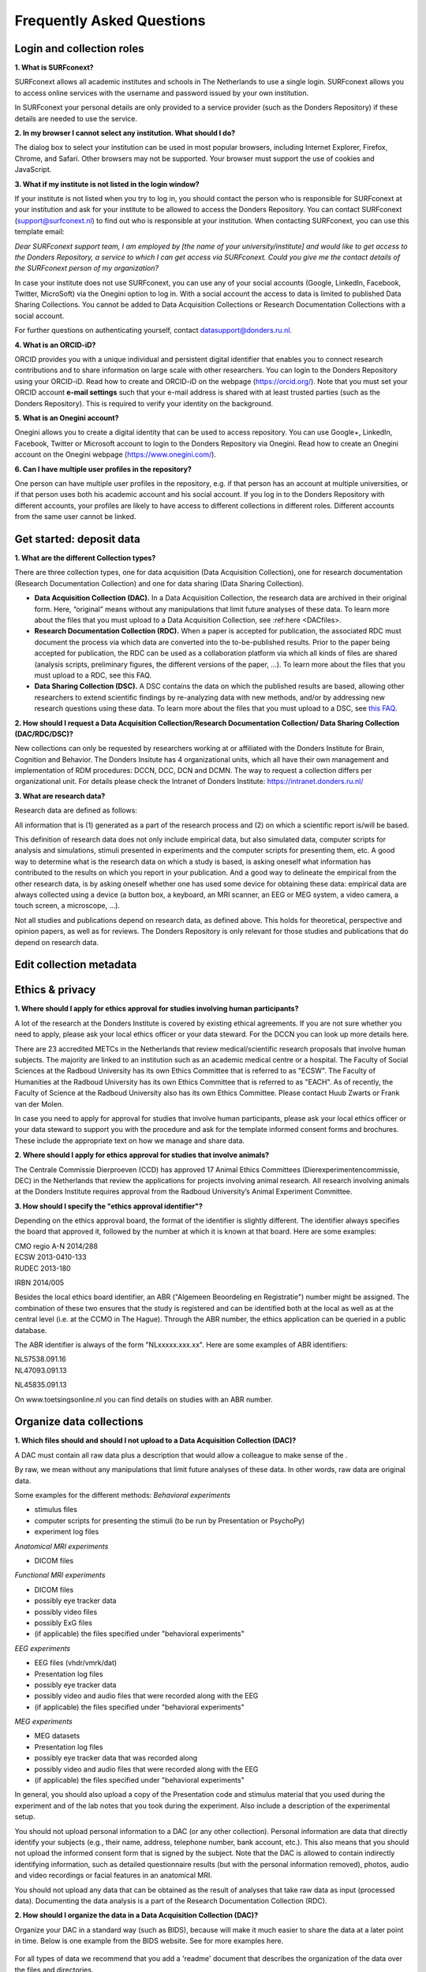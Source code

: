 Frequently Asked Questions
=================

Login and collection roles
-----------
| **1. What is SURFconext?**
SURFconext allows all academic institutes and schools in The Netherlands to use a single login. SURFconext allows you to access online services with the username and password issued by your own institution.

In SURFconext your personal details are only provided to a service provider (such as the Donders Repository) if these details are needed to use the service.

| **2. In my browser I cannot select any institution. What should I do?**
The dialog box to select your institution can be used in most popular browsers, including Internet Explorer, Firefox, Chrome, and Safari. Other browsers may not be supported. Your browser must support the use of cookies and JavaScript.

| **3. What if my institute is not listed in the login window?**
If your institute is not listed when you try to log in, you should contact the person who is responsible for SURFconext at your institution and ask for your institute to be allowed to access the Donders Repository. You can contact SURFconext (support@surfconext.nl) to find out who is responsible at your institution. When contacting SURFconext, you can use this template email:

*Dear SURFconext support team,* 
*I am employed by [the name of your university/institute] and would like to get access to the Donders Repository, a service to which I can get access via SURFconext. Could you give me the contact details of the SURFconext person of my organization?*

In case your institute does not use SURFconext, you can use any of your social accounts (Google, LinkedIn, Facebook, Twitter, MicroSoft) via the Onegini option to log in. With a social account the access to data is limited to published Data Sharing Collections. You cannot be added to Data Acquisition Collections or Research Documentation Collections with a social account.

For further questions on authenticating yourself, contact datasupport@donders.ru.nl.

| **4. What is an ORCID-iD?**
ORCID provides you with a unique individual and persistent digital identifier that enables you to connect research contributions and to share information on large scale with other researchers. You can login to the Donders Repository using your ORCID-iD. Read how to create and ORCID-iD on the webpage (https://orcid.org/). Note that you must set your ORCID account **e-mail settings** such that your e-mail address is shared with at least trusted parties (such as the Donders Repository). This is required to verify your identity on the background.

| **5. What is an Onegini account?**
Onegini allows you to create a digital identity that can be used to access repository. You can use Google+, LinkedIn, Facebook, Twitter or Microsoft account to login to the Donders Repository via Onegini. Read how to create an Onegini account on the Onegini webpage (https://www.onegini.com/).

| **6. Can I have multiple user profiles in the repository?**
One person can have multiple user profiles in the repository, e.g. if that person has an account at multiple universities, or if that person uses both his academic account and his social account. If you log in to the Donders Repository with different accounts, your profiles are likely to have access to different collections in different roles. Different accounts from the same user cannot be linked.

Get started: deposit data
-----------

| **1. What are the different Collection types?**
There are three collection types, one for data acquisition (Data Acquisition Collection), one for research documentation (Research Documentation Collection) and one for data sharing (Data Sharing Collection).

* **Data Acquisition Collection (DAC).** In a Data Acquisition Collection, the research data are archived in their original form. Here, “original” means without any manipulations that limit future analyses of these data. To learn more about the files that you must upload to a Data Acquisition Collection, see :ref:here <DACfiles>.

* **Research Documentation Collection (RDC).** When a paper is accepted for publication, the associated RDC must document the process via which data are converted into the to-be-published results. Prior to the paper being accepted for publication, the RDC can be used as a collaboration platform via which all kinds of files are shared (analysis scripts, preliminary figures, the different versions of the paper, …). To learn more about the files that you must upload to a RDC, see this FAQ.

* **Data Sharing Collection (DSC).** A DSC contains the data on which the published results are based, allowing other researchers to extend scientific findings by re-analyzing data with new methods, and/or by addressing new research questions using these data. To learn more about the files that you must upload to a DSC, see `this FAQ <https://data.donders.ru.nl/doc/help/demo/FAQ.html?0#organize-data-collections/>`_.

| **2. How should I request a Data Acquisition Collection/Research Documentation Collection/ Data Sharing Collection (DAC/RDC/DSC)?**
New collections can only be requested by researchers working at or affiliated with the Donders Institute for Brain, Cognition and Behavior. The Donders Insitute has 4 organizational units, which all have their own management and implementation of RDM procedures: DCCN, DCC, DCN and DCMN. The way to request a collection differs per organizational unit. For details please check the Intranet of Donders Institute: https://intranet.donders.ru.nl/

| **3. What are research data?**
Research data are defined as follows:

All information that is (1) generated as a part of the research process and (2) on which a scientific report is/will be based.

This definition of research data does not only include empirical data, but also simulated data, computer scripts for analysis and simulations, stimuli presented in experiments and the computer scripts for presenting them, etc. A good way to determine what is the research data on which a study is based, is asking oneself what information has contributed to the results on which you report in your publication. And a good way to delineate the empirical from the other research data, is by asking oneself whether one has used some device for obtaining these data: empirical data are always collected using a device (a button box, a keyboard, an MRI scanner, an EEG or MEG system, a video camera, a touch screen, a microscope, …).

Not all studies and publications depend on research data, as defined above. This holds for theoretical, perspective and opinion papers, as well as for reviews. The Donders Repository is only relevant for those studies and publications that do depend on research data.


Edit collection metadata
-----------

Ethics & privacy
-----------

| **1. Where should I apply for ethics approval for studies involving human participants?**
A lot of the research at the Donders Institute is covered by existing ethical agreements. If you are not sure whether you need to apply, please ask your local ethics officer or your data steward. For the DCCN you can look up more details here.

There are 23 accredited METCs in the Netherlands that review medical/scientific research proposals that involve human subjects. The majority are linked to an institution such as an academic medical centre or a hospital. The Faculty of Social Sciences at the Radboud University has its own Ethics Committee that is referred to as "ECSW". The Faculty of Humanities at the Radboud University has its own Ethics Committee that is referred to as "EACH". As of recently, the Faculty of Science at the Radboud University also has its own Ethics Committee. Please contact Huub Zwarts or Frank van der Molen.

In case you need to apply for approval for studies that involve human participants, please ask your local ethics officer or your data steward to support you with the procedure and ask for the template informed consent forms and brochures. These include the appropriate text on how we manage and share data.

| **2. Where should I apply for ethics approval for studies that involve animals?**
The Centrale Commissie Dierproeven (CCD) has approved 17 Animal Ethics Committees (Dierexperimentencommissie, DEC) in the Netherlands that review the applications for projects involving animal research. All research involving animals at the Donders Institute requires approval from the Radboud University’s Animal Experiment Committee.

| **3. How should I specify the "ethics approval identifier"?**
Depending on the ethics approval board, the format of the identifier is slightly different. The identifier always specifies the board that approved it, followed by the number at which it is known at that board. Here are some examples:

| CMO regio A-N 2014/288
| ECSW 2013-0410-133
| RUDEC 2013-180
IRBN 2014/005 

Besides the local ethics board identifier, an ABR ("Algemeen Beoordeling en Registratie") number might be assigned. The combination of these two ensures that the study is registered and can be identified both at the local as well as at the central level (i.e. at the CCMO in The Hague). Through the ABR number, the ethics application can be queried in a public database.

The ABR identifier is always of the form "NLxxxxx.xxx.xx". Here are some examples of ABR identifiers:

| NL57538.091.16
| NL47093.091.13
NL45835.091.13 

On www.toetsingsonline.nl you can find details on studies with an ABR number.


Organize data collections 
-------------

.. _DACfiles:
| **1. Which files should and should I not upload to a Data Acquisition Collection (DAC)?**
A DAC must contain all raw data plus a description that would allow a colleague to make sense of the .

By raw, we mean without any manipulations that limit future analyses of these data. In other words, raw data are original data.

Some examples for the different methods:
*Behavioral experiments*

* stimulus files
* computer scripts for presenting the stimuli (to be run by Presentation or PsychoPy)
* experiment log files 

*Anatomical MRI experiments*

* DICOM files 

*Functional MRI experiments*

* DICOM files
* possibly eye tracker data
* possibly video files
* possibly ExG files
* (if applicable) the files specified under "behavioral experiments" 

*EEG experiments*

* EEG files (vhdr/vmrk/dat)
* Presentation log files
* possibly eye tracker data
* possibly video and audio files that were recorded along with the EEG
* (if applicable) the files specified under "behavioral experiments" 

*MEG experiments*

* MEG datasets
* Presentation log files
* possibly eye tracker data that was recorded along
* possibly video and audio files that were recorded along with the EEG
* (if applicable) the files specified under "behavioral experiments" 

In general, you should also upload a copy of the Presentation code and stimulus material that you used during the experiment and of the lab notes that you took during the experiment. Also include a description of the experimental setup.

You should not upload personal information to a DAC (or any other collection). Personal information are data that directly identify your subjects (e.g., their name, address, telephone number, bank account, etc.). This also means that you should not upload the informed consent form that is signed by the subject. Note that the DAC is allowed to contain indirectly identifying information, such as detailed questionnaire results (but with the personal information removed), photos, audio and video recordings or facial features in an anatomical MRI.

You should not upload any data that can be obtained as the result of analyses that take raw data as input (processed data). Documenting the data analysis is a part of the Research Documentation Collection (RDC).

| **2. How should I organize the data in a Data Acquisition Collection (DAC)?**
Organize your DAC in a standard way (such as BIDS), because will make it much easier to share the data at a later point in time. Below is one example from the BIDS website. See for more examples here.

.. figure:: images/BIDS.PNG
   :scale: 50%

For all types of data we recommend that you add a 'readme' document that describes the organization of the data over the files and directories.

For an example of a well-organized DAC from a DCCN project see here (pdf, 75 kB). The first page of this document contains the content of the 'readme_general' file, including the DAC abstract.

| **3. Which files should and should I not upload to a Research Documentation Collection (RDC)?**
An RDC has three functions: documenting the scientific process, sharing preliminary results within the project team, and documenting the editorial and peer-review process:

In general, a RDC must contain all the information that a knowledgeable colleague needs to reproduce the results in the publication that is linked to this collection. More specifically, an RDC should contain files that document the process in which raw data are converted into results (statistical tests, summary measures, figures, tables, etc.). In a common scenario, this conversion from raw data to results is (partially or fully) specified by analysis scripts that can be executed by software packages such as MATLAB, R, Python, SPSS, Bash+FSL, etc. In this scenario, the obvious way of documenting the scientific process is by providing these analysis scripts. Also the version number of the software being use should be specified. 

Our definition of “data” is a broad one. For instance, it also includes computer scripts, as used for analysis or modeling work. Thus, if the published results depend on computer scripts, these must be added to the RDC.

The RDC is a platform for sharing preliminary results (figures, tables, PowerPoint presentations, etc.) with collaborators in a project team. A RDC should contain the documents of the editorial and peer-review process pertaining to the publication that is linked to this collection (uploaded manuscripts, reviews, reply to the reviewers, …). An archived RDC must be linked to one publication. 

Also include a description of the experimental setup.

Before closing the RDC, the preliminary results may be removed.

| **4. How to refer to the data that the researcher did not collect?**
It is possible to publish papers without having collected data yourself. For example, modeling work or using an existing data set. There are three ways to link these types of data to the new RDC.

If the data is already represented in the repository as one or more DAC’s, specify the DAC identification numbers in the RDC. This only works for archived DACs. A single archived DAC may be associated with multiple RDCs.
If the data is not represented in the repository, the researchers must either add the data to the repository, or document the data by a persistent identifier (e.g. DOI or URL). This situation applies when a DAC is not yet archived or the data was collected at another institute. 

| **5. How should I organize the data in a Research Documentation Collection (RDC)?**
Data in a RDC should be organized in separate folders and sub-folders according to the type of data (e.g. raw data, scripts, peer-review process, etc.). The names of the folders should clearly indicate to the content of the folder.

| **6. How should I document the experimental setup?**
You must describe your experiment in a document (txt, csv, tsv, pdf, MS Word or MS Excel) that you upload to the collection. In this document, give a brief description of your experimental setup, which tasks you used and what they attend to manipulate and measure. In that document, you also explain how the conditions, stimuli and responses are represented in the presentation log files and the trigger channel of your data acquisition system. A PowerPoint presentation of the project proposal will contribute to the documentation of the experiment. Also the original presentation code (NBS Presentation, E-Prime, etc.) will contribute to the documentation. Add relevant part of this information to the appropriate collection (DAC, RDC and DSC).

| **7. Where should I store personal information about the participants?**
For data acquisition you have to know who are your participants and you need to be able to contact them. This requires personal information to be stored. The mapping of the personal information on the participant number is called the "pseudonimization key". The pseudonimization key should be stored in an encrypted file that is stored separately from the experimental data. The file should be protected by a strong password according to the RU password policy. The password is only to be known to the PI and the researchers involved in data acquisition.

The pseudonimization key must never be stored in the repository.


Publish data
-------------
| **1. Should I always share the data of my publication?**
Yes! Our funding agencies, such as NWO and EU, require this either explicitly in the grant on basis of which you carried out the work, or implicitly in their general regulations. The Radboud University has made open access part of its policy. The Donders Institute requires sharing the data.

There might be reasons why you do not want to share your data immediately, e.g. if you are still working on follow up publications based on the same data. In those cases you should share the data under an embargo of a certain time.

There might be reasons why you do not want to share your data with everyone, e.g. if it represents financial value. In those cases you should make a custom data use agreement under which the data is to be shared (which might e.g. contain a clause about paying for the data).

There might be reasons related to the privacy of your subjects and where the data cannot be de-identified. In that case you still might be able to share processed results at the group level that allow other researchers to validate the claims in your paper. Note that unprocessed imaging and MEG/EEG data can be shared after it has been de-identified and under the appropriate data use agreement.

| **2. Can I share my data if they belong to an ongoing project?**
When a research project is still ongoing (i.e. the Data Acquisition Collection is still open), and the researchers want to write a paper using the data collected until present, then they can create a Data Sharing Collection (DSC) in which the data that were used in the publication are shared. You should document in the DSC that these shared data are part of a larger project, of which only a part is shared in the current DSC.

| **3. What data should I share in a Data Sharing Collection (DSC)?**
You should share all data that is of potential value to other researchers: the DSC should contain the relevant information (1) to reproduce the published results, and (2) to extend on these published results.

However, you should only share data that has been de-identified and that cannot be traced back to the individual. Keep in mind that, in all cases, sharing human data requires that the participants have signed an informed consent form that allows the data to be shared.

Raw photos, videos or audio files should not be shared in a DSC.

| **4. How should I organize the data in the repository (DAC/RDC/DSC)?**
Organize your collections in a standard way (such as BIDS), because will make it much easier to share the data at a later point in time. Below is one example from the BIDS website. See more examples here.

.. figure:: images/BIDS.PNG
   :scale: 50%

For all types of data we recommend that you add a text document (txt, pdf or Microsoft Word) that describes the organization of the data over the files and directories.

| **5. What is a Data Use Agreement (DUA)?**
The DUA specifies the conditions under which data in a DSC is shared, e.g. to give attribution. The DUA may also include details on specific limitations on the reuse of the data. As manager or contributor to the DSC you specify under which DUA the data is to be shared. When the external researcher agrees with the collection’s DUA, he/she will be automatically added as a viewer to it, which gives him/her read access.

The repository provides two default DUAs: for collections that include potentially identifiable data from individual human subjects, please use RU-DI-HD-1.0; for collections that only include data that cannot be identified in any way (e.g. only group results, or data that does not originate from human subjects), please use RU-DI-NH-1.0. We also support several others DUAs for other types of data. If a dataset has more specific requirements for data sharing (e.g. due to sensitivity of data or requirements of funders or collaborating partners), it is required to make a custom DUA. See here a list of aspects to consider in the design of a DUA. For further help, please send an email to datasupport@donders.ru.nl.

| **6. What is a persistent identifier?**
A persistent identifier is a long-lasting reference to an online document or file. The Donders Repository persistent identifiers are realized by the handle system. See more on the Wikipedia page: https://en.wikipedia.org/wiki/Persistent_identifier


| **7. Can I use the persistent identifiers generated by the Donders Repository for my publication?**
As a prerequisite for publication, several journals now request a persistent identifier of the shared data, which they publish in the footnote of the article. Researchers from the Donders Institute can use the persistent identifier of the published Data Sharing Collection (DSC) for that purpose.

A published DSC's persistent identifier has the same status as the persistent identifiers that are typically used to refer to published journal articles, such as the digital object identifiers (DOIs). A persistent identifier allows for direct access to a digital object, even if its URL has changed.

When sending the DSC's persistent identifier to the journal, in the email, you should add some additional information pertaining to the conditions under which the shared data can be accessed. Here is a template email that you can use for that purpose:

*"The shared data for paper XXX-YYY can be found via the following persistent identifier: http://hdl.handle.net/MyPersistentID (replace MyPersistentID by the string that you copy and paste from the collection details page).*

*Prior to accessing and downloading the shared data, users must create an account. It is possible to use an institutional account, an ORCID account, or a social ID from Google+, Facebook, Twitter, LinkedIn or Microsoft. After authentication, users must accept the Data Use Agreement (DUA), after which they are automatically authorised to download the shared data. The DUA specifies whether there are any restrictions on how the data may be used.*

*As an example of how to access shared data, one may follow the Digital Object Indentifier (doi) in the data availability segment of the footnote of this paper: http://dx.doi.org/10.1371/journal.pone.0154881. Instructions for how to request access and to download shared data can be found at http://www.ru.nl/donders/research/data/user-manual/access-shared-data/.*

*The Radboud University and the Donders Institute for Brain, Cognition and Behaviour will keep these shared data available for at least 10 years."*
    
| **8. Can I share my data without the need for the downloading user to register an account?**
Currently, this is not possible. The reason is that most DSCs have restrictions on the  reuse of the data, e.g. the requirement to cite Radboud University as the source of the data and to protect the identity of human participants. Agreeing with a DUA is only possible for registered users.

Journals usually accept that data sets are shared only after registering / access request, if data sets include potentially identifiable human data (e.g. MRI). In this case, you should explain to the journal why access request, and logging in to the repository, is required to access the data. Here's a template paragraph that you can use for this purpose:

::

   "All data was acquired in accordance with the declaration of Helsinki, following informed consent of participants
   and in line with the requirements of the Ethics Committee. In line with requirements of the Ethics Committee and 
   the Radboud University security officer, potentially identifying data (such as imaging data) can only be shared 
   to identifable researchers, hence the requirement for registration and for requesting access. Neither authors 
   nor data steward is involved in granting access to external researchers, this is only based on the complete 
   registration of the researcher and follows a “click-through” procedure. We believe that this procedure is 
   in line with your policy, while at the same time being as open and transparent as possible."     

| **9. What if a 'published' Data Sharing Collection (DSC) contains incorrect information?**
If a 'published' DSC contains incorrect and/or insufficient information, a collection manager may ask the research administrator to make it 'editable' again, allowing for changes to be made. If this DSC is modified and thereafter changed to 'published' again, then a second read-only copy is generated, with another unique persistent identifier.

Since the original collection is persistent, it will remain accessible as well. Therefore, carefully check all the files before changing a DSC to 'published'.

| **10. How many publications can be linked to a Data Sharing Collection (DSC)?**
A DSC can be linked to zero, one or multiple publications. The first situation (no publication) occurs when a data set is considered useful for external researchers in their future studies. The second situation (one publication) typically occurs when a data set is used in a publication, and the DSC is shared around the same time that the paper becomes available on the publisher’s website. The third situation (more publications) typically occurs when a DSC gets reused in other publications following the paper that was published together with DSC.

Share data with external reviewers 
-------------

| **1. How do I share data with external reviewers?**
The Donders Repository includes the possibility of sharing data from a Data Sharing Collection with external reviewers (i.e. before publication) in a way that protects the anonymity of the reviewers. For details on this see the manual on data sharing.

Access shared data
-------------
| **1. Why do I need to login / create an account to download published data?**
The majority of data sets shared through the Donders Repository include data collected in human subjects. If the data is potentially identifiable - e.g. MRI data - these data are shared with restrictions to ensure the privacy of research participants. In line with privacy legislation, the Radboud University (security officer) and local ethical committee require that users of these data publications can be identified (e.g. in case of violation of a Data Use Agreement). Therefore, authentication in the Donders Repository is required to download these data sets.

*Downloading completely anonymized datasets and non-human / non-sensitive datasets published under an OpenDataCommons or CreativeCommons license, preferably does not require authentication. Developments to allow anonymous access to these data publications are currently ongoing. (Expected release: January 2019).*

| **2. I logged in with my ORCID-iD but it appears I have not the right permissions to download data, what should I do?**
The Donders Repository needs to be able to verify your identity based on the e-mail address that is shared with your ORCID-iD. Therefore, you must allow (at least) trusted parties to be able to see your e-mail address. Please go to https://orcid.org/, click on your e-mail address settings and change the visibility settings to (at least) trusted parties as below.

.. figure:: images/e-mail_settings_ORCID.jpg
   :scale: 50%
